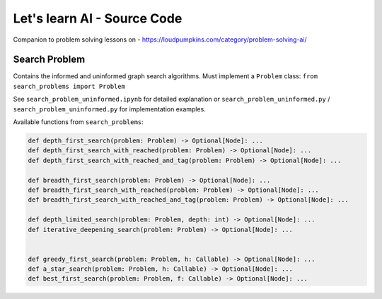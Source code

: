 Let's learn AI - Source Code
============================

Companion to problem solving lessons on - https://loudpumpkins.com/category/problem-solving-ai/

Search Problem
--------------

Contains the informed and uninformed graph search algorithms.
Must implement a ``Problem`` class: ``from search_problems import Problem``

See ``search_problem_uninformed.ipynb`` for detailed explanation or
``search_problem_uninformed.py`` / ``search_problem_uninformed.py`` for
implementation examples.

Available functions from ``search_problems``:

.. code-block:: python

	def depth_first_search(problem: Problem) -> Optional[Node]: ...
	def depth_first_search_with_reached(problem: Problem) -> Optional[Node]: ...
	def depth_first_search_with_reached_and_tag(problem: Problem) -> Optional[Node]: ...

	def breadth_first_search(problem: Problem) -> Optional[Node]: ...
	def breadth_first_search_with_reached(problem: Problem) -> Optional[Node]: ...
	def breadth_first_search_with_reached_and_tag(problem: Problem) -> Optional[Node]: ...

	def depth_limited_search(problem: Problem, depth: int) -> Optional[Node]: ...
	def iterative_deepening_search(problem: Problem) -> Optional[Node]: ...


	def greedy_first_search(problem: Problem, h: Callable) -> Optional[Node]: ...
	def a_star_search(problem: Problem, h: Callable) -> Optional[Node]: ...
	def best_first_search(problem: Problem, f: Callable) -> Optional[Node]: ...

